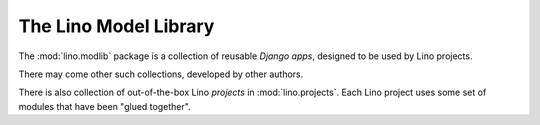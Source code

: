 .. _modlib:

The Lino Model Library 
======================

The :mod:`lino.modlib` package is a collection of reusable 
*Django apps*, designed to be used by Lino projects.

There may come other such collections, developed by other authors. 

There is also collection of out-of-the-box Lino *projects* in 
:mod:`lino.projects`.
Each Lino project uses some set of modules that have been "glued together".



